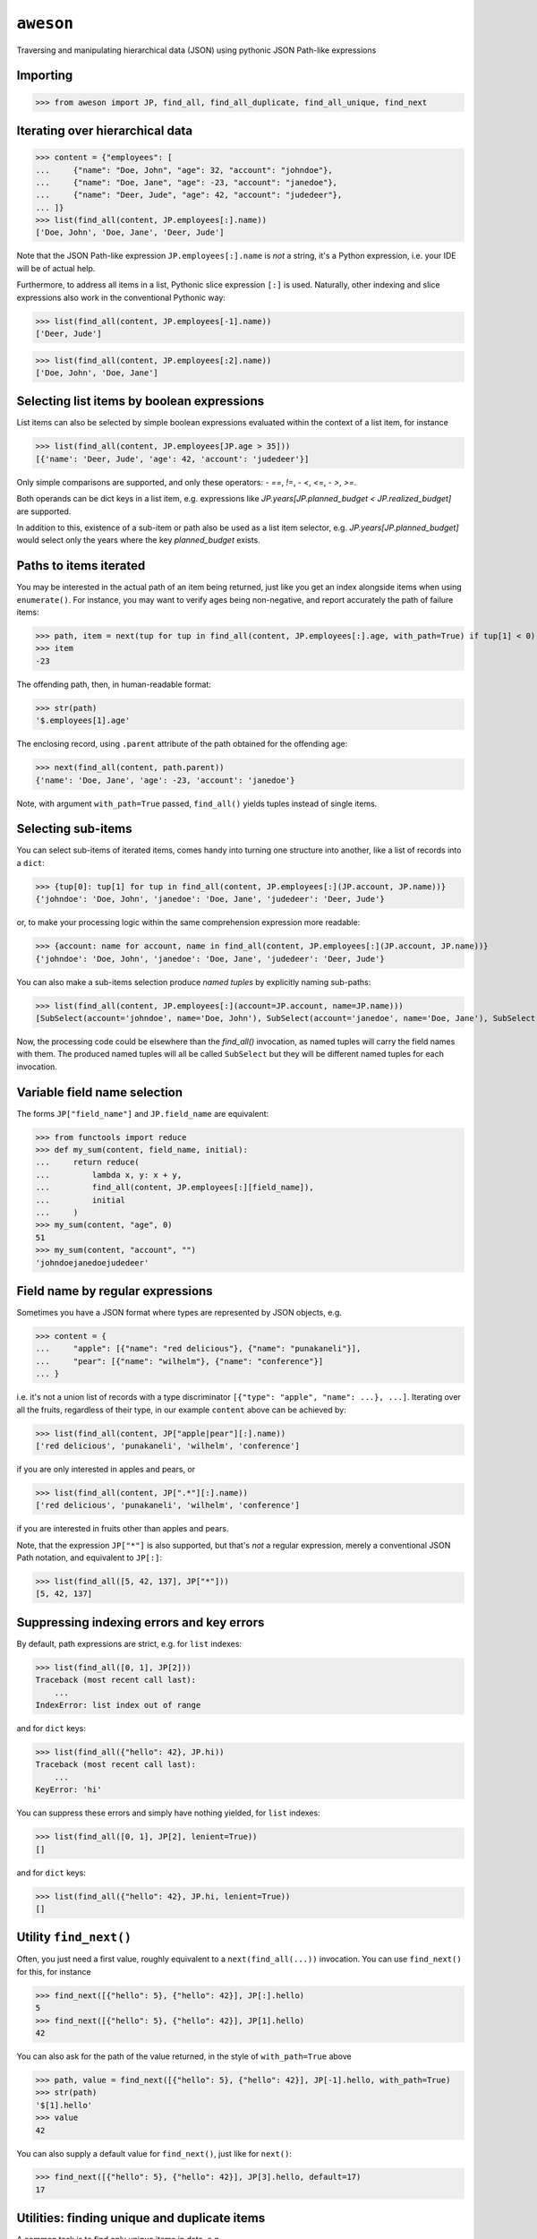 ``aweson``
==========
Traversing and manipulating hierarchical data (JSON) using pythonic JSON Path-like expressions


Importing
---------

>>> from aweson import JP, find_all, find_all_duplicate, find_all_unique, find_next


Iterating over hierarchical data
--------------------------------

>>> content = {"employees": [
...     {"name": "Doe, John", "age": 32, "account": "johndoe"},
...     {"name": "Doe, Jane", "age": -23, "account": "janedoe"},
...     {"name": "Deer, Jude", "age": 42, "account": "judedeer"},
... ]}
>>> list(find_all(content, JP.employees[:].name))
['Doe, John', 'Doe, Jane', 'Deer, Jude']

Note that the JSON Path-like expression ``JP.employees[:].name`` is `not` a string,
it's a Python expression, i.e. your IDE will be of actual help.

Furthermore, to address all items in a list, Pythonic slice expression ``[:]`` is used. Naturally,
other indexing and slice expressions also work in the conventional Pythonic way:

>>> list(find_all(content, JP.employees[-1].name))
['Deer, Jude']

>>> list(find_all(content, JP.employees[:2].name))
['Doe, John', 'Doe, Jane']


Selecting list items by boolean expressions
-------------------------------------------

List items can also be selected by simple boolean expressions evaluated within
the context of a list item, for instance

>>> list(find_all(content, JP.employees[JP.age > 35]))
[{'name': 'Deer, Jude', 'age': 42, 'account': 'judedeer'}]

Only simple comparisons are supported, and only these operators:
- `==`, `!=`,
- `<`, `<=`,
- `>`, `>=`.

Both operands can be dict keys in a list item, e.g. expressions like
`JP.years[JP.planned_budget < JP.realized_budget]` are supported.

In addition to this, existence of a sub-item or path also be used as
a list item selector, e.g. `JP.years[JP.planned_budget]` would select only
the years where the key `planned_budget` exists.


Paths to items iterated
-----------------------

You may be interested in the actual path of an item being returned, just like
you get an index alongside items when using ``enumerate()``. For instance, you may want to verify
ages being non-negative, and report accurately the path of failure items:

>>> path, item = next(tup for tup in find_all(content, JP.employees[:].age, with_path=True) if tup[1] < 0)
>>> item
-23

The offending path, then, in human-readable format:

>>> str(path)
'$.employees[1].age'

The enclosing record, using ``.parent`` attribute of the path obtained for the offending age:

>>> next(find_all(content, path.parent))
{'name': 'Doe, Jane', 'age': -23, 'account': 'janedoe'}

Note, with argument ``with_path=True`` passed, ``find_all()`` yields tuples instead of single
items.


Selecting sub-items
-------------------

You can select sub-items of iterated items, comes handy into turning one structure
into another, like a list of records into a ``dict``:

>>> {tup[0]: tup[1] for tup in find_all(content, JP.employees[:](JP.account, JP.name))}
{'johndoe': 'Doe, John', 'janedoe': 'Doe, Jane', 'judedeer': 'Deer, Jude'}

or, to make your processing logic within the same comprehension expression more readable:

>>> {account: name for account, name in find_all(content, JP.employees[:](JP.account, JP.name))}
{'johndoe': 'Doe, John', 'janedoe': 'Doe, Jane', 'judedeer': 'Deer, Jude'}

You can also make a sub-items selection produce `named tuples` by explicitly naming sub-paths:

>>> list(find_all(content, JP.employees[:](account=JP.account, name=JP.name)))
[SubSelect(account='johndoe', name='Doe, John'), SubSelect(account='janedoe', name='Doe, Jane'), SubSelect(account='judedeer', name='Deer, Jude')]

Now, the processing code could be elsewhere than the `find_all()` invocation, as named tuples will carry
the field names with them. The produced named tuples will all be called ``SubSelect`` but they will be
different named tuples for each invocation.


Variable field name selection
-----------------------------

The forms ``JP["field_name"]`` and ``JP.field_name`` are equivalent:

>>> from functools import reduce
>>> def my_sum(content, field_name, initial):
...     return reduce(
...         lambda x, y: x + y,
...         find_all(content, JP.employees[:][field_name]),
...         initial
...     )
>>> my_sum(content, "age", 0)
51
>>> my_sum(content, "account", "")
'johndoejanedoejudedeer'


Field name by regular expressions
---------------------------------

Sometimes you have a JSON format where types are represented by JSON objects, e.g.

>>> content = {
...     "apple": [{"name": "red delicious"}, {"name": "punakaneli"}],
...     "pear": [{"name": "wilhelm"}, {"name": "conference"}]
... }

i.e. it's not a union list of records with a type discriminator ``[{"type": "apple", "name": ...}, ...]``.
Iterating over all the fruits, regardless of their type, in our example ``content`` above can
be achieved by:

>>> list(find_all(content, JP["apple|pear"][:].name))
['red delicious', 'punakaneli', 'wilhelm', 'conference']

if you are only interested in apples and pears, or

>>> list(find_all(content, JP[".*"][:].name))
['red delicious', 'punakaneli', 'wilhelm', 'conference']

if you are interested in fruits other than apples and pears.

Note, that the expression ``JP["*"]`` is also supported, but that's `not` a regular expression,
merely a conventional JSON Path notation, and equivalent to ``JP[:]``:

>>> list(find_all([5, 42, 137], JP["*"]))
[5, 42, 137]


Suppressing indexing errors and key errors
------------------------------------------

By default, path expressions are strict, e.g. for ``list`` indexes:

>>> list(find_all([0, 1], JP[2]))
Traceback (most recent call last):
    ...
IndexError: list index out of range

and for ``dict`` keys:

>>> list(find_all({"hello": 42}, JP.hi))
Traceback (most recent call last):
    ...
KeyError: 'hi'

You can suppress these errors and simply have nothing yielded, for ``list`` indexes:

>>> list(find_all([0, 1], JP[2], lenient=True))
[]

and for ``dict`` keys:

>>> list(find_all({"hello": 42}, JP.hi, lenient=True))
[]


Utility ``find_next()``
-----------------------

Often, you just need a first value, roughly equivalent to a ``next(find_all(...))``
invocation. You can use ``find_next()`` for this, for instance

>>> find_next([{"hello": 5}, {"hello": 42}], JP[:].hello)
5
>>> find_next([{"hello": 5}, {"hello": 42}], JP[1].hello)
42

You can also ask for the path of the value returned, in the style of ``with_path=True``
above

>>> path, value = find_next([{"hello": 5}, {"hello": 42}], JP[-1].hello, with_path=True)
>>> str(path)
'$[1].hello'
>>> value
42

You can also supply a default value for ``find_next()``, just like for ``next()``:

>>> find_next([{"hello": 5}, {"hello": 42}], JP[3].hello, default=17)
17


Utilities: finding unique and duplicate items
---------------------------------------------

A common task is to find only unique items in data, e.g.

>>> content = [{"hi": 1}, {"hi": 2}, {"hi": 1}, {"hi": 3}, {"hi": -22}, {"hi": 3}]
>>> list(find_all_unique(content, JP[:].hi))
[1, 2, 3, -22]

and of course you can ask for the paths, too

>>> content = [{"hi": 1}, {"hi": 2}, {"hi": 1}, {"hi": 3}, {"hi": -22}, {"hi": 3}]
>>> [(str(path), item) for path, item in find_all_unique(content, JP[:].hi, with_path=True)]
[('$[0].hi', 1), ('$[1].hi', 2), ('$[3].hi', 3), ('$[4].hi', -22)]

A related common task is to find duplicates, e.g.

>>> content = {
...     "apple": [{"name": "red delicious", "id": 123}, {"name": "punakaneli", "id": 234}],
...     "pear": [{"name": "wilhelm", "id": 345}, {"name": "conference", "id": 123}]
... }
>>> [f"Duplicate ID: {item} at {path.parent}" for path, item in find_all_duplicate(content, JP["apple|pear"][:].id, with_path=True)]
['Duplicate ID: 123 at $.pear[1]']
